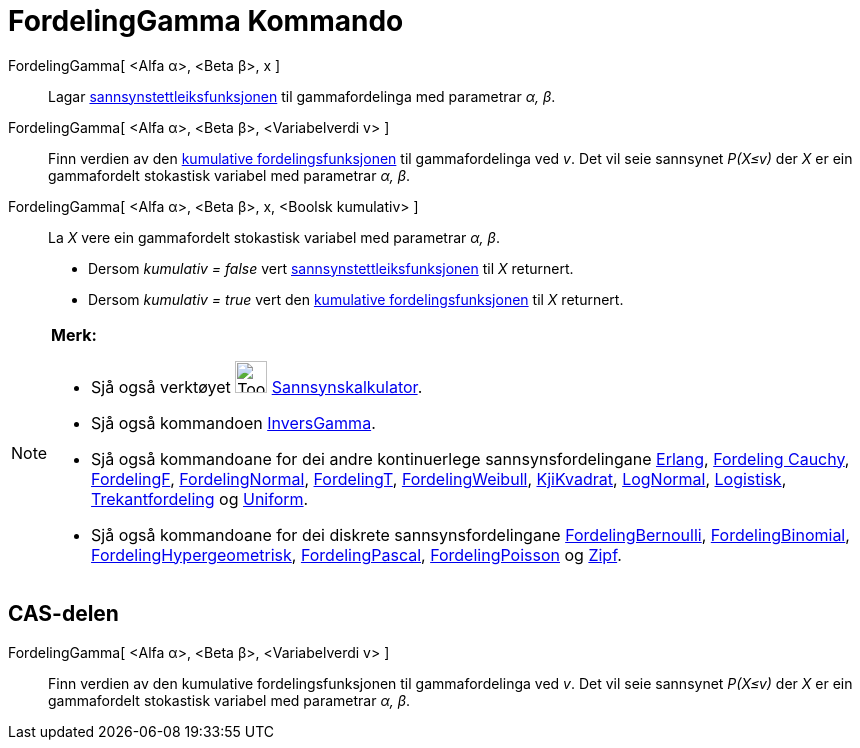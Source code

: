 = FordelingGamma Kommando
:page-en: commands/Gamma
ifdef::env-github[:imagesdir: /nn/modules/ROOT/assets/images]

FordelingGamma[ <Alfa α>, <Beta β>, x ]::
  Lagar https://en.wikipedia.org/wiki/nn:Sannsynstettleiksfunksjon[sannsynstettleiksfunksjonen] til gammafordelinga med
  parametrar _α, β_.
FordelingGamma[ <Alfa α>, <Beta β>, <Variabelverdi v> ]::
  Finn verdien av den https://en.wikipedia.org/wiki/no:Kumulativ_fordelingsfunksjon[kumulative fordelingsfunksjonen] til
  gammafordelinga ved _v_. Det vil seie sannsynet _P(X≤v)_ der _X_ er ein gammafordelt stokastisk variabel med
  parametrar _α, β_.
FordelingGamma[ <Alfa α>, <Beta β>, x, <Boolsk kumulativ> ]::
  La _X_ vere ein gammafordelt stokastisk variabel med parametrar _α, β_.
  * Dersom _kumulativ = false_ vert
  https://en.wikipedia.org/wiki/nn:Sannsynstettleiksfunksjon[sannsynstettleiksfunksjonen] til _X_ returnert.
  * Dersom _kumulativ = true_ vert den https://en.wikipedia.org/wiki/no:Kumulativ_fordelingsfunksjon[kumulative
  fordelingsfunksjonen] til _X_ returnert.

[NOTE]
====

*Merk:*

* Sjå også verktøyet image:Tool_Probability_Calculator.gif[Tool Probability Calculator.gif,width=32,height=32]
xref:/tools/Sannsynskalkulator.adoc[Sannsynskalkulator].
* Sjå også kommandoen xref:/commands/InversGamma.adoc[InversGamma].
* Sjå også kommandoane for dei andre kontinuerlege sannsynsfordelingane xref:/commands/Erlang.adoc[Erlang],
xref:/commands/FordelingCauchy.adoc[Fordeling Cauchy], xref:/commands/FordelingF.adoc[FordelingF],
xref:/commands/FordelingNormal.adoc[FordelingNormal], xref:/commands/FordelingT.adoc[FordelingT],
xref:/commands/FordelingWeibull.adoc[FordelingWeibull], xref:/commands/KjiKvadrat.adoc[KjiKvadrat],
xref:/commands/LogNormal.adoc[LogNormal], xref:/commands/Logistisk.adoc[Logistisk],
xref:/commands/Trekantfordeling.adoc[Trekantfordeling] og xref:/commands/Uniform.adoc[Uniform].
* Sjå også kommandoane for dei diskrete sannsynsfordelingane xref:/commands/FordelingBernoulli.adoc[FordelingBernoulli],
xref:/commands/FordelingBinomial.adoc[FordelingBinomial],
xref:/commands/FordelingHypergeometrisk.adoc[FordelingHypergeometrisk],
xref:/commands/FordelingPascal.adoc[FordelingPascal], xref:/commands/FordelingPoisson.adoc[FordelingPoisson] og
xref:/commands/Zipf.adoc[Zipf].

====

== CAS-delen

FordelingGamma[ <Alfa α>, <Beta β>, <Variabelverdi v> ]::
  Finn verdien av den kumulative fordelingsfunksjonen til gammafordelinga ved _v_. Det vil seie sannsynet _P(X≤v)_ der
  _X_ er ein gammafordelt stokastisk variabel med parametrar _α, β_.
